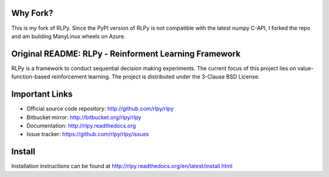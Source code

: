|Azure|_

.. |Azure| image:: https://dev.azure.com/kngwyu/RLPy/_apis/build/status/kngwyu.rlpy?branchName=master
.. _Azure: https://dev.azure.com/kngwyu/RLPy/_build/latest?definitionId=2&branchName=master

Why Fork?
======================================
This is my fork of RLPy.
Since the PyPI version of RLPy is not compatible with the latest numpy C-API,
I forked the repo and am building ManyLinux wheels on Azure.


Original README: RLPy - Reinforment Learning Framework
=======================================================

RLPy is a framework to conduct sequential decision making experiments. The
current focus of this project lies on value-function-based reinforcement
learning. The project is distributed under the 3-Clause BSD License.

Important Links
===============

- Official source code repository: http://github.com/rlpy/rlpy
- Bitbucket mirror: http://bitbucket.org/rlpy/rlpy
- Documentation: http://rlpy.readthedocs.org
- Issue tracker: https://github.com/rlpy/rlpy/issues

Install
=======

Installation instructions can be found at http://rlpy.readthedocs.org/en/latest/install.html
